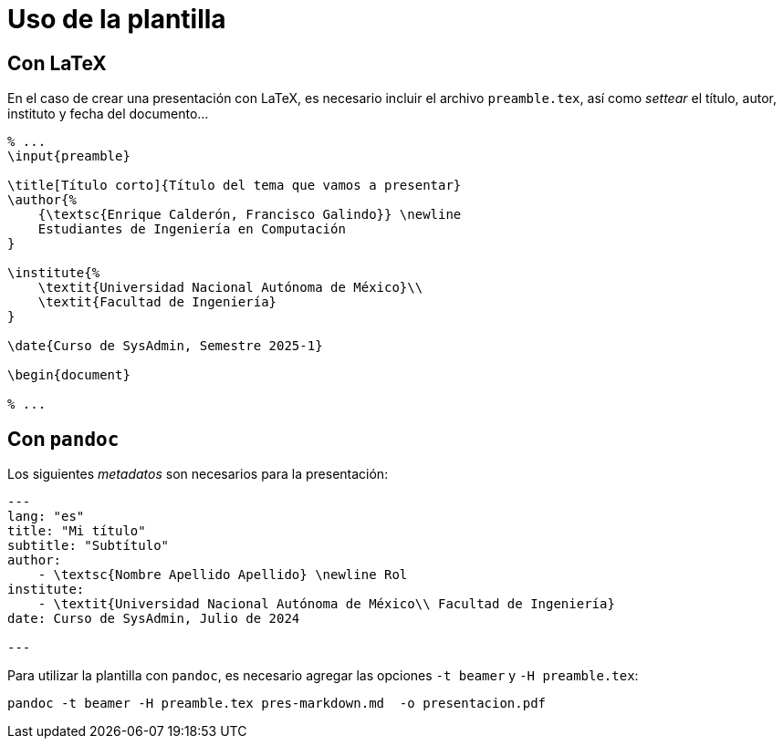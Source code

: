 = Uso de la plantilla

== Con LaTeX

En el caso de crear una presentación con LaTeX, es necesario incluir el archivo
`+preamble.tex+`, así como _settear_ el título, autor, instituto y fecha del
documento...

[,tex]
----
% ...
\input{preamble}

\title[Título corto]{Título del tema que vamos a presentar}
\author{%
    {\textsc{Enrique Calderón, Francisco Galindo}} \newline
    Estudiantes de Ingeniería en Computación
}

\institute{%
    \textit{Universidad Nacional Autónoma de México}\\
    \textit{Facultad de Ingeniería}
}

\date{Curso de SysAdmin, Semestre 2025-1} 

\begin{document}

% ...
----

== Con `+pandoc+`

Los siguientes _metadatos_ son necesarios para la presentación:

----
---
lang: "es"
title: "Mi título"
subtitle: "Subtítulo"
author:
    - \textsc{Nombre Apellido Apellido} \newline Rol
institute:
    - \textit{Universidad Nacional Autónoma de México\\ Facultad de Ingeniería}
date: Curso de SysAdmin, Julio de 2024

---
----

Para utilizar la plantilla con `+pandoc+`, es necesario agregar las opciones
`+-t beamer+` y `+-H preamble.tex+`:

----
pandoc -t beamer -H preamble.tex pres-markdown.md  -o presentacion.pdf
----
